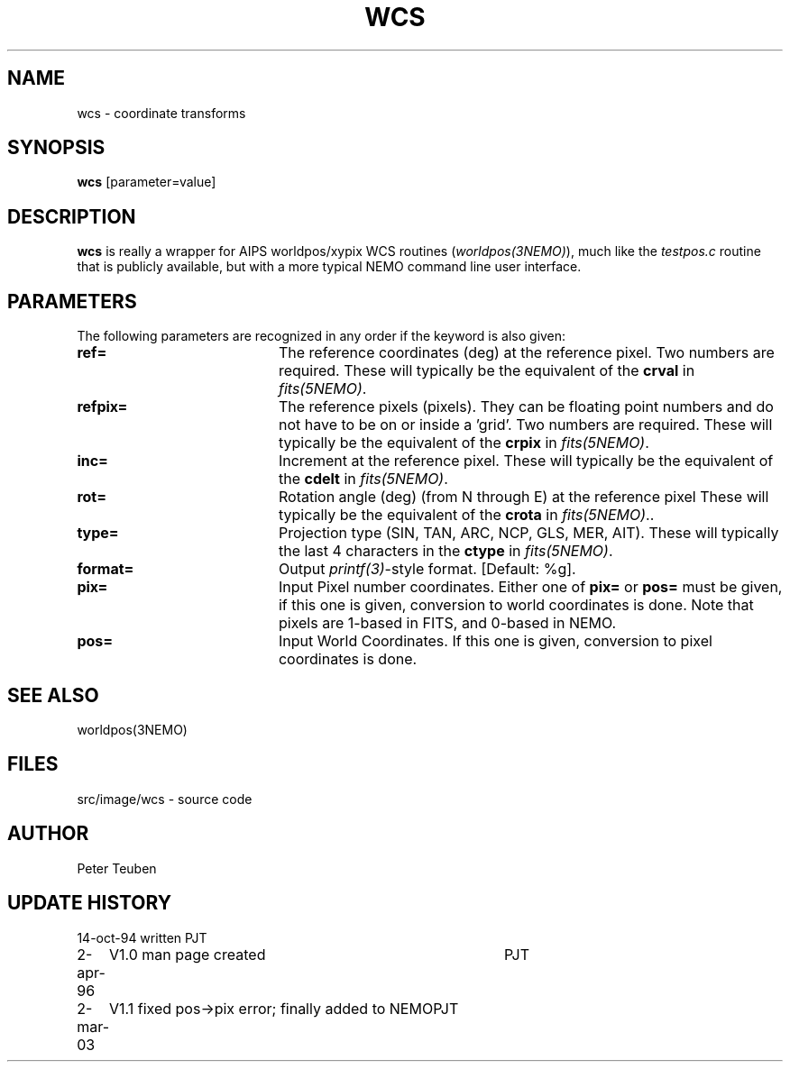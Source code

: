 .TH WCS 1NEMO "2 March 2003"
.SH NAME
wcs \- coordinate transforms 
.SH SYNOPSIS
\fBwcs\fP [parameter=value]
.SH DESCRIPTION
\fBwcs\fP is really a wrapper for AIPS worldpos/xypix WCS routines
(\fIworldpos(3NEMO)\fP), much like the \fItestpos.c\fP routine that
is publicly available, but with a more typical NEMO 
command line user interface.
.SH PARAMETERS
The following parameters are recognized in any order if the keyword
is also given:
.TP 20
\fBref=\fP
The reference coordinates (deg) at the reference pixel. Two numbers
are required. 
These will typically be the equivalent of the \fBcrval\fP in \fIfits(5NEMO)\fP.
.TP
\fBrefpix=\fP
The reference pixels (pixels). They can be floating point numbers and
do not have to be on or inside a 'grid'. Two numbers are required.
These will typically be the equivalent of the \fBcrpix\fP in \fIfits(5NEMO)\fP.
.TP
\fBinc=\fP
Increment at the reference pixel.
These will typically be the equivalent of the \fBcdelt\fP in \fIfits(5NEMO)\fP.
.TP
\fBrot=\fP
Rotation angle (deg) (from N through E) at the reference pixel
These will typically be the equivalent of the \fBcrota\fP in \fIfits(5NEMO)\fP..
.TP
\fBtype=\fP
Projection type (SIN, TAN, ARC, NCP, GLS, MER, AIT).
These will typically the last 4 characters in the \fBctype\fP in \fIfits(5NEMO)\fP.
.TP
\fBformat=\fP
Output \fIprintf(3)\fP-style format. [Default: %g].
.TP
\fBpix=\fP
Input Pixel number coordinates. Either one of \fBpix=\fP
or \fBpos=\fP must be given, if this one is given, conversion
to world coordinates is done. Note that pixels are 1-based in FITS,
and 0-based in NEMO.
.TP
\fBpos=\fP
Input World Coordinates. If this one is given, conversion
to pixel coordinates is done.
.SH SEE ALSO
worldpos(3NEMO)
.SH FILES
src/image/wcs	 - source code
.SH AUTHOR
Peter Teuben
.SH UPDATE HISTORY
.nf
.ta +1.0i +4.0i
14-oct-94	written	PJT
2-apr-96	V1.0 man page created	PJT
2-mar-03	V1.1 fixed pos->pix error; finally added to NEMO	PJT
.fi
